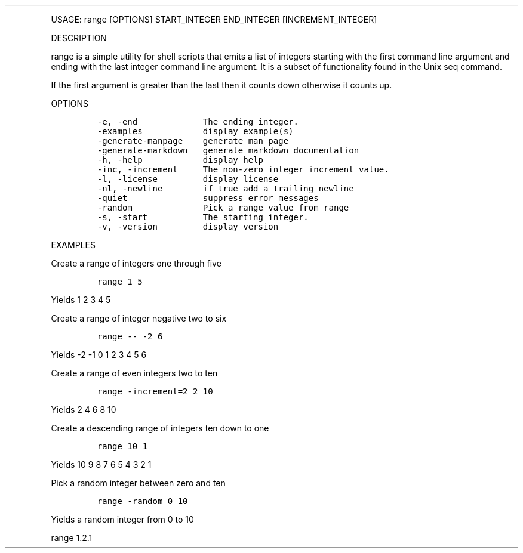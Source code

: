 .\" Automatically generated by Pandoc 3.0
.\"
.\" Define V font for inline verbatim, using C font in formats
.\" that render this, and otherwise B font.
.ie "\f[CB]x\f[]"x" \{\
. ftr V B
. ftr VI BI
. ftr VB B
. ftr VBI BI
.\}
.el \{\
. ftr V CR
. ftr VI CI
. ftr VB CB
. ftr VBI CBI
.\}
.TH "" "" "" "" ""
.hy
.PP
USAGE: range [OPTIONS] START_INTEGER END_INTEGER [INCREMENT_INTEGER]
.PP
DESCRIPTION
.PP
range is a simple utility for shell scripts that emits a list of
integers starting with the first command line argument and ending with
the last integer command line argument.
It is a subset of functionality found in the Unix seq command.
.PP
If the first argument is greater than the last then it counts down
otherwise it counts up.
.PP
OPTIONS
.IP
.nf
\f[C]
-e, -end             The ending integer.
-examples            display example(s)
-generate-manpage    generate man page
-generate-markdown   generate markdown documentation
-h, -help            display help
-inc, -increment     The non-zero integer increment value.
-l, -license         display license
-nl, -newline        if true add a trailing newline
-quiet               suppress error messages
-random              Pick a range value from range
-s, -start           The starting integer.
-v, -version         display version
\f[R]
.fi
.PP
EXAMPLES
.PP
Create a range of integers one through five
.IP
.nf
\f[C]
range 1 5
\f[R]
.fi
.PP
Yields 1 2 3 4 5
.PP
Create a range of integer negative two to six
.IP
.nf
\f[C]
range -- -2 6
\f[R]
.fi
.PP
Yields -2 -1 0 1 2 3 4 5 6
.PP
Create a range of even integers two to ten
.IP
.nf
\f[C]
range -increment=2 2 10
\f[R]
.fi
.PP
Yields 2 4 6 8 10
.PP
Create a descending range of integers ten down to one
.IP
.nf
\f[C]
range 10 1
\f[R]
.fi
.PP
Yields 10 9 8 7 6 5 4 3 2 1
.PP
Pick a random integer between zero and ten
.IP
.nf
\f[C]
range -random 0 10
\f[R]
.fi
.PP
Yields a random integer from 0 to 10
.PP
range 1.2.1
